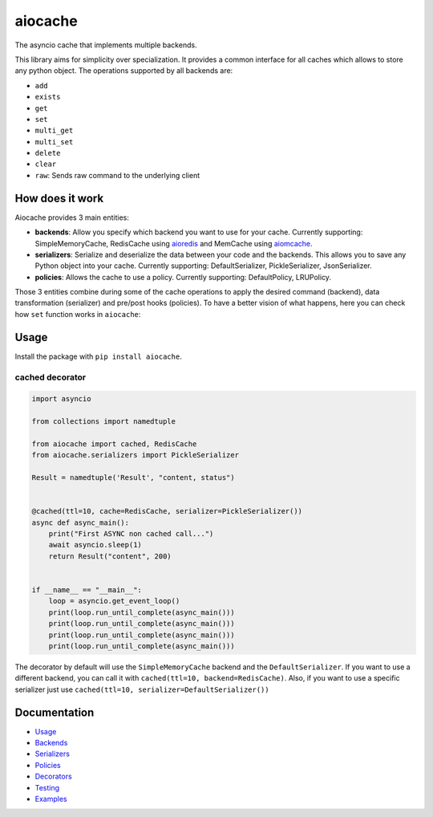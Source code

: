aiocache
========

.. image:: https://travis-ci.org/argaen/aiocache.svg?branch=master
  :target: https://travis-ci.org/argaen/aiocache

.. image:: https://codecov.io/gh/argaen/aiocache/branch/master/graph/badge.svg
  :target: https://codecov.io/gh/argaen/aiocache

.. image:: https://badge.fury.io/py/aiocache.svg
  :target: https://pypi.python.org/pypi/aiocache

The asyncio cache that implements multiple backends.

This library aims for simplicity over specialization. It provides a common interface for all caches which allows to store any python object. The operations supported by all backends are:

- ``add``
- ``exists``
- ``get``
- ``set``
- ``multi_get``
- ``multi_set``
- ``delete``
- ``clear``
- ``raw``: Sends raw command to the underlying client


How does it work
----------------

Aiocache provides 3 main entities:

- **backends**: Allow you specify which backend you want to use for your cache. Currently supporting: SimpleMemoryCache, RedisCache using aioredis_ and MemCache using aiomcache_.
- **serializers**: Serialize and deserialize the data between your code and the backends. This allows you to save any Python object into your cache. Currently supporting: DefaultSerializer, PickleSerializer, JsonSerializer.
- **policies**: Allows the cache to use a policy. Currently supporting: DefaultPolicy, LRUPolicy.

.. image:: docs/images/architecture.png
  :align: center

Those 3 entities combine during some of the cache operations to apply the desired command (backend), data transformation (serializer) and pre/post hooks (policies). To have a better vision of what happens, here you can check how ``set`` function works in ``aiocache``:

.. image:: docs/images/set_operation_flow.png
  :align: center


Usage
-----

Install the package with ``pip install aiocache``.

cached decorator
~~~~~~~~~~~~~~~~

.. code-block:: python

  import asyncio

  from collections import namedtuple

  from aiocache import cached, RedisCache
  from aiocache.serializers import PickleSerializer

  Result = namedtuple('Result', "content, status")


  @cached(ttl=10, cache=RedisCache, serializer=PickleSerializer())
  async def async_main():
      print("First ASYNC non cached call...")
      await asyncio.sleep(1)
      return Result("content", 200)


  if __name__ == "__main__":
      loop = asyncio.get_event_loop()
      print(loop.run_until_complete(async_main()))
      print(loop.run_until_complete(async_main()))
      print(loop.run_until_complete(async_main()))
      print(loop.run_until_complete(async_main()))

The decorator by default will use the ``SimpleMemoryCache`` backend and the ``DefaultSerializer``. If you want to use a different backend, you can call it with ``cached(ttl=10, backend=RedisCache)``. Also, if you want to use a specific serializer just use ``cached(ttl=10, serializer=DefaultSerializer())``


Documentation
-------------

- `Usage <http://aiocache.readthedocs.io/en/latest/usage.html>`_
- `Backends <http://aiocache.readthedocs.io/en/latest/backends.html>`_
- `Serializers <http://aiocache.readthedocs.io/en/latest/serializers.html>`_
- `Policies <http://aiocache.readthedocs.io/en/latest/policies.html>`_
- `Decorators <http://aiocache.readthedocs.io/en/latest/decorators.html>`_
- `Testing <http://aiocache.readthedocs.io/en/latest/testing.html>`_
- `Examples <https://github.com/argaen/aiocache/tree/master/examples>`_


.. _aioredis: https://github.com/aio-libs/aioredis
.. _aiomcache: https://github.com/aio-libs/aiomcache
